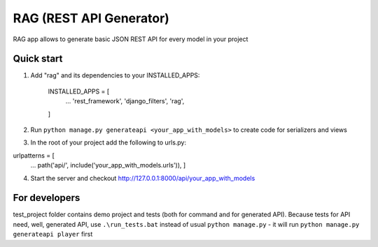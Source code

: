 =====
RAG (REST API Generator)
=====

RAG app allows to generate basic JSON REST API for every model in your project

Quick start
-----------

1. Add "rag" and its dependencies to your INSTALLED_APPS:

    INSTALLED_APPS = [
        ...
        'rest_framework',
        'django_filters',
        'rag',
    ]

2. Run ``python manage.py generateapi <your_app_with_models>`` to create code for serializers and views

3. In the root of your project add the following to urls.py:

urlpatterns = [
    ...   
    path('api/', include('your_app_with_models.urls')),
    ]

4. Start the server and checkout http://127.0.0.1:8000/api/your_app_with_models


For developers
--------------

test_project folder contains demo project and tests (both for command and for generated API). Because tests for API need, well, generated API, use ``.\run_tests.bat`` instead of usual ``python manage.py`` - it will run ``python manage.py generateapi player`` first